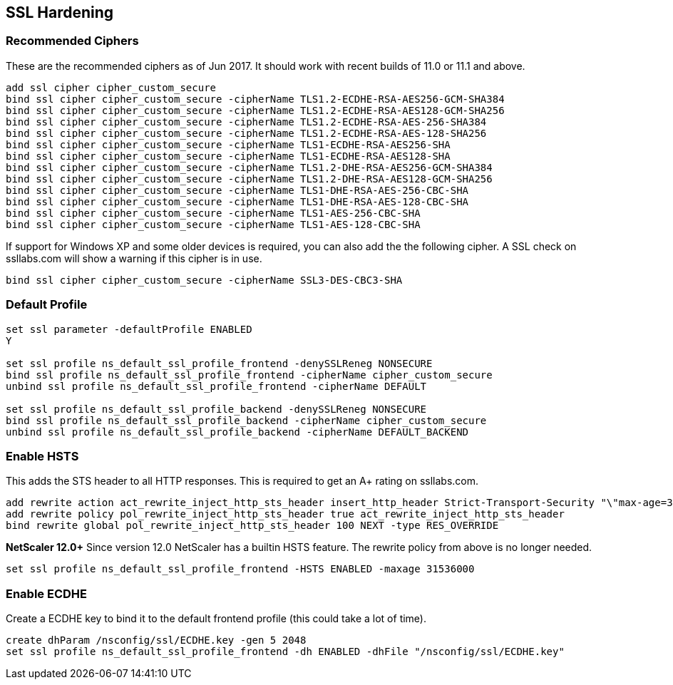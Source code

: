 == SSL Hardening

=== Recommended Ciphers
These are the recommended ciphers as of Jun 2017. It should work with recent builds
of 11.0 or 11.1 and above.
```
add ssl cipher cipher_custom_secure
bind ssl cipher cipher_custom_secure -cipherName TLS1.2-ECDHE-RSA-AES256-GCM-SHA384
bind ssl cipher cipher_custom_secure -cipherName TLS1.2-ECDHE-RSA-AES128-GCM-SHA256
bind ssl cipher cipher_custom_secure -cipherName TLS1.2-ECDHE-RSA-AES-256-SHA384
bind ssl cipher cipher_custom_secure -cipherName TLS1.2-ECDHE-RSA-AES-128-SHA256
bind ssl cipher cipher_custom_secure -cipherName TLS1-ECDHE-RSA-AES256-SHA
bind ssl cipher cipher_custom_secure -cipherName TLS1-ECDHE-RSA-AES128-SHA
bind ssl cipher cipher_custom_secure -cipherName TLS1.2-DHE-RSA-AES256-GCM-SHA384
bind ssl cipher cipher_custom_secure -cipherName TLS1.2-DHE-RSA-AES128-GCM-SHA256
bind ssl cipher cipher_custom_secure -cipherName TLS1-DHE-RSA-AES-256-CBC-SHA
bind ssl cipher cipher_custom_secure -cipherName TLS1-DHE-RSA-AES-128-CBC-SHA
bind ssl cipher cipher_custom_secure -cipherName TLS1-AES-256-CBC-SHA
bind ssl cipher cipher_custom_secure -cipherName TLS1-AES-128-CBC-SHA
```

If support for Windows XP and some older devices is required, you can also add
the the following cipher. A SSL check on ssllabs.com will show a warning if this 
cipher is in use.
```
bind ssl cipher cipher_custom_secure -cipherName SSL3-DES-CBC3-SHA
```
=== Default Profile

```
set ssl parameter -defaultProfile ENABLED
Y

set ssl profile ns_default_ssl_profile_frontend -denySSLReneg NONSECURE
bind ssl profile ns_default_ssl_profile_frontend -cipherName cipher_custom_secure
unbind ssl profile ns_default_ssl_profile_frontend -cipherName DEFAULT

set ssl profile ns_default_ssl_profile_backend -denySSLReneg NONSECURE
bind ssl profile ns_default_ssl_profile_backend -cipherName cipher_custom_secure
unbind ssl profile ns_default_ssl_profile_backend -cipherName DEFAULT_BACKEND
```

=== Enable HSTS

This adds the STS header to all HTTP responses. This is required to get an A+ rating
on ssllabs.com.
```
add rewrite action act_rewrite_inject_http_sts_header insert_http_header Strict-Transport-Security "\"max-age=31536000\""
add rewrite policy pol_rewrite_inject_http_sts_header true act_rewrite_inject_http_sts_header
bind rewrite global pol_rewrite_inject_http_sts_header 100 NEXT -type RES_OVERRIDE
```

**NetScaler 12.0+**
Since version 12.0 NetScaler has a builtin HSTS feature. The rewrite policy from above is no longer needed.

```
set ssl profile ns_default_ssl_profile_frontend -HSTS ENABLED -maxage 31536000
```

=== Enable ECDHE
Create a ECDHE key to bind it to the default frontend profile (this could take a lot of time).
```
create dhParam /nsconfig/ssl/ECDHE.key -gen 5 2048
set ssl profile ns_default_ssl_profile_frontend -dh ENABLED -dhFile "/nsconfig/ssl/ECDHE.key"
```
